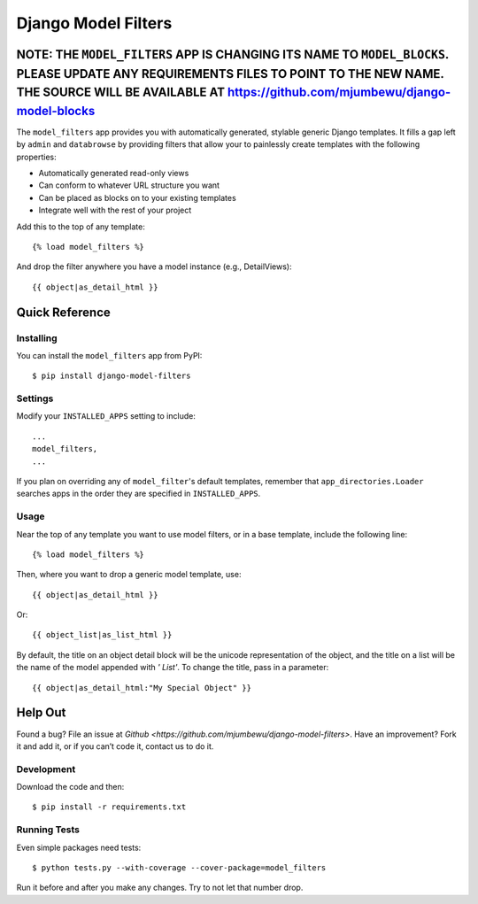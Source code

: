 ====================
Django Model Filters
====================

NOTE: THE ``MODEL_FILTERS`` APP IS CHANGING ITS NAME TO ``MODEL_BLOCKS``.  PLEASE UPDATE ANY REQUIREMENTS FILES TO POINT TO THE NEW NAME.  THE SOURCE WILL BE AVAILABLE AT https://github.com/mjumbewu/django-model-blocks
---------------------------------------------------------------------------------------------------------------------------

The ``model_filters`` app provides you with automatically generated, stylable
generic Django templates. It fills a gap left by ``admin`` and ``databrowse`` by
providing filters that allow your to painlessly create templates with the
following properties:

* Automatically generated read-only views
* Can conform to whatever URL structure you want
* Can be placed as blocks on to your existing templates
* Integrate well with the rest of your project

Add this to the top of any template::

    {% load model_filters %}

And drop the filter anywhere you have a model instance (e.g., DetailViews)::

    {{ object|as_detail_html }}

Quick Reference
---------------

Installing
~~~~~~~~~~

You can install the ``model_filters`` app from PyPI::

    $ pip install django-model-filters

Settings
~~~~~~~~

Modify your ``INSTALLED_APPS`` setting to include::

    ...
    model_filters,
    ...

If you plan on overriding any of ``model_filter``'s default templates, remember
that ``app_directories.Loader`` searches apps in the order they are specified
in ``INSTALLED_APPS``.

Usage
~~~~~

Near the top of any template you want to use model filters, or in a base 
template, include the following line::

    {% load model_filters %}

Then, where you want to drop a generic model template, use::

    {{ object|as_detail_html }}

Or::

    {{ object_list|as_list_html }}

By default, the title on an object detail block will be the unicode
representation of the object, and the title on a list will be the name of the
model appended with `' List'`. To change the title, pass in a parameter::

    {{ object|as_detail_html:"My Special Object" }}

Help Out
--------

Found a bug? File an issue at `Github
<https://github.com/mjumbewu/django-model-filters>`. Have an improvement? Fork
it and add it, or if you can’t code it, contact us to do it.

Development
~~~~~~~~~~~

Download the code and then::

    $ pip install -r requirements.txt
    
Running Tests
~~~~~~~~~~~~~

Even simple packages need tests::

    $ python tests.py --with-coverage --cover-package=model_filters

Run it before and after you make any changes.  Try to not let that number drop.
